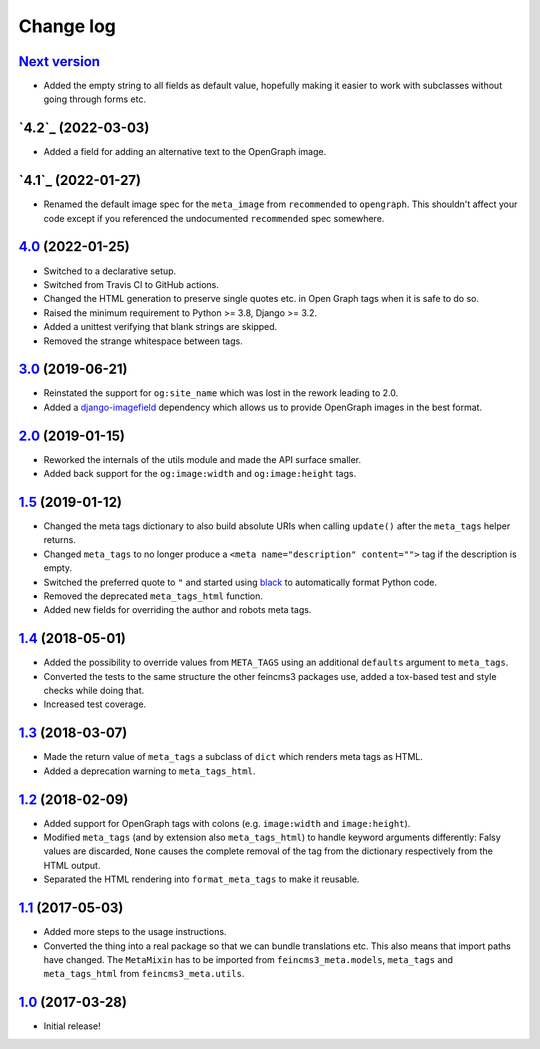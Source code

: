 ==========
Change log
==========

`Next version`_
~~~~~~~~~~~~~~~

.. _Next version: https://github.com/matthiask/feincms3-meta/compare/4.2...main

- Added the empty string to all fields as default value, hopefully making it
  easier to work with subclasses without going through forms etc.


`4.2`_ (2022-03-03)
~~~~~~~~~~~~~~~~~~~

.. _4.1: https://github.com/matthiask/feincms3-meta/compare/4.1...4.2

- Added a field for adding an alternative text to the OpenGraph image.


`4.1`_ (2022-01-27)
~~~~~~~~~~~~~~~~~~~

.. _4.1: https://github.com/matthiask/feincms3-meta/compare/4.0...4.1

- Renamed the default image spec for the ``meta_image`` from ``recommended`` to
  ``opengraph``. This shouldn't affect your code except if you referenced the
  undocumented ``recommended`` spec somewhere.


`4.0`_ (2022-01-25)
~~~~~~~~~~~~~~~~~~~

- Switched to a declarative setup.
- Switched from Travis CI to GitHub actions.
- Changed the HTML generation to preserve single quotes etc. in Open Graph tags
  when it is safe to do so.
- Raised the minimum requirement to Python >= 3.8, Django >= 3.2.
- Added a unittest verifying that blank strings are skipped.
- Removed the strange whitespace between tags.


`3.0`_ (2019-06-21)
~~~~~~~~~~~~~~~~~~~

- Reinstated the support for ``og:site_name`` which was lost in the
  rework leading to 2.0.
- Added a `django-imagefield
  <https://github.com/matthiask/django-imagefield>`__ dependency which
  allows us to provide OpenGraph images in the best format.


`2.0`_ (2019-01-15)
~~~~~~~~~~~~~~~~~~~

- Reworked the internals of the utils module and made the API surface
  smaller.
- Added back support for the ``og:image:width`` and ``og:image:height``
  tags.


`1.5`_ (2019-01-12)
~~~~~~~~~~~~~~~~~~~

- Changed the meta tags dictionary to also build absolute URIs when
  calling ``update()`` after the ``meta_tags`` helper returns.
- Changed ``meta_tags`` to no longer produce a ``<meta
  name="description" content="">`` tag if the description is empty.
- Switched the preferred quote to ``"`` and started using `black
  <https://pypi.org/project/black/>`_ to automatically format Python
  code.
- Removed the deprecated ``meta_tags_html`` function.
- Added new fields for overriding the author and robots meta tags.


`1.4`_ (2018-05-01)
~~~~~~~~~~~~~~~~~~~

- Added the possibility to override values from ``META_TAGS`` using an
  additional ``defaults`` argument to ``meta_tags``.
- Converted the tests to the same structure the other feincms3 packages
  use, added a tox-based test and style checks while doing that.
- Increased test coverage.


`1.3`_ (2018-03-07)
~~~~~~~~~~~~~~~~~~~

- Made the return value of ``meta_tags`` a subclass of ``dict`` which
  renders meta tags as HTML.
- Added a deprecation warning to ``meta_tags_html``.


`1.2`_ (2018-02-09)
~~~~~~~~~~~~~~~~~~~

- Added support for OpenGraph tags with colons (e.g. ``image:width``
  and ``image:height``).
- Modified ``meta_tags`` (and by extension also ``meta_tags_html``) to
  handle keyword arguments differently: Falsy values are discarded,
  ``None`` causes the complete removal of the tag from the dictionary
  respectively from the HTML output.
- Separated the HTML rendering into ``format_meta_tags`` to make it
  reusable.


`1.1`_ (2017-05-03)
~~~~~~~~~~~~~~~~~~~

- Added more steps to the usage instructions.
- Converted the thing into a real package so that we can bundle
  translations etc. This also means that import paths have changed. The
  ``MetaMixin`` has to be imported from ``feincms3_meta.models``,
  ``meta_tags`` and ``meta_tags_html`` from ``feincms3_meta.utils``.


`1.0`_ (2017-03-28)
~~~~~~~~~~~~~~~~~~~

- Initial release!

.. _1.0: https://github.com/matthiask/feincms3-meta/commit/e50451b5661
.. _1.1: https://github.com/matthiask/feincms3-meta/compare/1.0...1.1
.. _1.2: https://github.com/matthiask/feincms3-meta/compare/1.1...1.2
.. _1.3: https://github.com/matthiask/feincms3-meta/compare/1.2...1.3
.. _1.4: https://github.com/matthiask/feincms3-meta/compare/1.3...1.4
.. _1.5: https://github.com/matthiask/feincms3-meta/compare/1.4...1.5
.. _2.0: https://github.com/matthiask/feincms3-meta/compare/1.5...2.0
.. _3.0: https://github.com/matthiask/feincms3-meta/compare/2.0...3.0
.. _4.0: https://github.com/matthiask/feincms3-meta/compare/3.0...4.0
